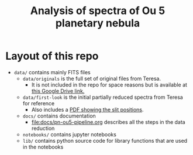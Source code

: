 #+title: Analysis of spectra of Ou 5 planetary nebula



* Layout of this repo
+ ~data/~ contains mainly FITS files
  + ~data/originals~ is the full set of original files from Teresa.
    + It is not included in the repo for space reasons but is available at [[https://drive.google.com/file/d/1xLLAS8lK4L31MmRzrAHUYBETDrKt5v0l/view?usp=drive_web][this Google Drive link.]]
  + ~data/first-look~ is the initial partially reduced spectra from Teresa for reference
    + Also includes a [[file:data/first-look/slit-spm-final-1.pdf][PDF showing the slit positions]].
  + ~docs/~ contains documentation
    + [[file:docs/pn-ou5-pipeline.org]] describes all the steps in the data reduction
  + ~notebooks/~ contains jupyter notebooks
  + ~lib/~ contains python source code for library functions that are used in the notebooks
